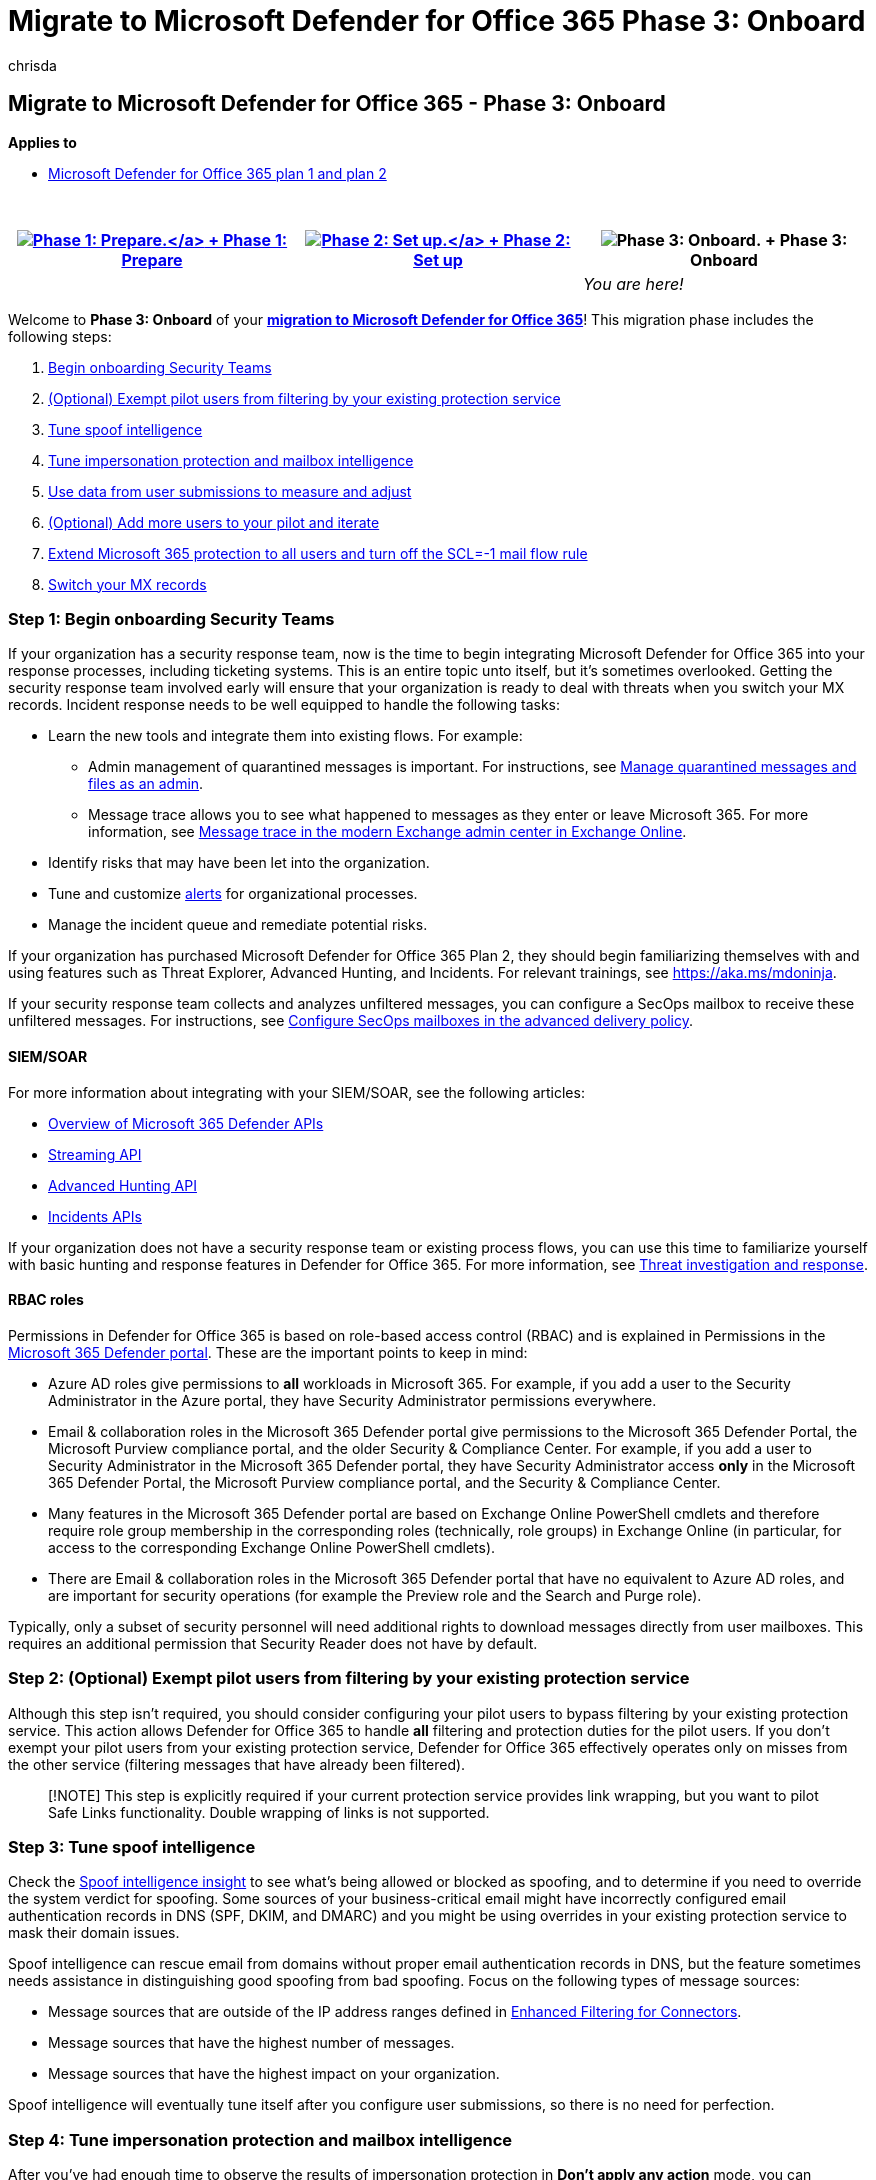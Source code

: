 = Migrate to Microsoft Defender for Office 365 Phase 3: Onboard
:audience: Admin
:author: chrisda
:description: Complete the steps for migrating from a third-party protection service or device to Microsoft Defender for Office 365 protection.
:f1.keywords: ["NOCSH"]
:manager: dansimp
:ms.author: chrisda
:ms.collection: ["M365-security-compliance", "m365solution-mdo-migration", "highpri"]
:ms.custom: migrationguides
:ms.date:
:ms.localizationpriority: medium
:ms.service: microsoft-365-security
:ms.subservice: mdo
:ms.topic: conceptual
:search.appverid: ["MET150", "MOE150"]

== Migrate to Microsoft Defender for Office 365 - Phase 3: Onboard

*Applies to*

* xref:defender-for-office-365.adoc[Microsoft Defender for Office 365 plan 1 and plan 2]

{blank} +

|===
| xref:migrate-to-defender-for-office-365-prepare.adoc[image:../../media/phase-diagrams/prepare.png#lightbox[Phase 1: Prepare.\]] + xref:migrate-to-defender-for-office-365-prepare.adoc[Phase 1: Prepare] | xref:migrate-to-defender-for-office-365-setup.adoc[image:../../media/phase-diagrams/setup.png#lightbox[Phase 2: Set up.\]] + xref:migrate-to-defender-for-office-365-setup.adoc[Phase 2: Set up] | image:../../media/phase-diagrams/onboard.png[Phase 3: Onboard.] + Phase 3: Onboard

|
|
| _You are here!_
|===

Welcome to *Phase 3: Onboard* of your *link:migrate-to-defender-for-office-365.md#the-migration-process[migration to Microsoft Defender for Office 365]*!
This migration phase includes the following steps:

. <<step-1-begin-onboarding-security-teams,Begin onboarding Security Teams>>
. <<step-2-optional-exempt-pilot-users-from-filtering-by-your-existing-protection-service,(Optional) Exempt pilot users from filtering by your existing protection service>>
. <<step-3-tune-spoof-intelligence,Tune spoof intelligence>>
. <<step-4-tune-impersonation-protection-and-mailbox-intelligence,Tune impersonation protection and mailbox intelligence>>
. <<step-5-use-data-from-user-submissions-to-measure-and-adjust,Use data from user submissions to measure and adjust>>
. <<step-6-optional-add-more-users-to-your-pilot-and-iterate,(Optional) Add more users to your pilot and iterate>>
. <<step-7-extend-microsoft-365-protection-to-all-users-and-turn-off-the-scl-1-mail-flow-rule,Extend Microsoft 365 protection to all users and turn off the SCL=-1 mail flow rule>>
. <<step-8-switch-your-mx-records,Switch your MX records>>

=== Step 1: Begin onboarding Security Teams

If your organization has a security response team, now is the time to begin integrating Microsoft Defender for Office 365 into your response processes, including ticketing systems.
This is an entire topic unto itself, but it's sometimes overlooked.
Getting the security response team involved early will ensure that your organization is ready to deal with threats when you switch your MX records.
Incident response needs to be well equipped to handle the following tasks:

* Learn the new tools and integrate them into existing flows.
For example:
 ** Admin management of quarantined messages is important.
For instructions, see xref:manage-quarantined-messages-and-files.adoc[Manage quarantined messages and files as an admin].
 ** Message trace allows you to see what happened to messages as they enter or leave Microsoft 365.
For more information, see link:/exchange/monitoring/trace-an-email-message/message-trace-modern-eac[Message trace in the modern Exchange admin center in Exchange Online].
* Identify risks that may have been let into the organization.
* Tune and customize xref:../../compliance/alert-policies.adoc[alerts] for organizational processes.
* Manage the incident queue and remediate potential risks.

If your organization has purchased Microsoft Defender for Office 365 Plan 2, they should begin familiarizing themselves with and using features such as Threat Explorer, Advanced Hunting, and Incidents.
For relevant trainings, see https://aka.ms/mdoninja.

If your security response team collects and analyzes unfiltered messages, you can configure a SecOps mailbox to receive these unfiltered messages.
For instructions, see link:configure-advanced-delivery.md#use-the-microsoft-365-defender-portal-to-configure-secops-mailboxes-in-the-advanced-delivery-policy[Configure SecOps mailboxes in the advanced delivery policy].

==== SIEM/SOAR

For more information about integrating with your SIEM/SOAR, see the following articles:

* link:/microsoft-365/security/defender/api-overview[Overview of Microsoft 365 Defender APIs]
* link:/microsoft-365/security/defender/streaming-api[Streaming API]
* link:/microsoft-365/security/defender/api-advanced-hunting[Advanced Hunting API]
* link:/microsoft-365/security/defender/api-incident[Incidents APIs]

If your organization does not have a security response team or existing process flows, you can use this time to familiarize yourself with basic hunting and response features in Defender for Office 365.
For more information, see xref:office-365-ti.adoc[Threat investigation and response].

==== RBAC roles

Permissions in Defender for Office 365 is based on role-based access control (RBAC) and is explained in Permissions in the xref:permissions-microsoft-365-security-center.adoc[Microsoft 365 Defender portal].
These are the important points to keep in mind:

* Azure AD roles give permissions to *all* workloads in Microsoft 365.
For example, if you add a user to the Security Administrator in the Azure portal, they have Security Administrator permissions everywhere.
* Email & collaboration roles in the Microsoft 365 Defender portal give permissions to the Microsoft 365 Defender Portal, the Microsoft Purview compliance portal, and the older Security & Compliance Center.
For example, if you add a user to Security Administrator in the Microsoft 365 Defender portal, they have Security Administrator access *only* in the Microsoft 365 Defender Portal, the Microsoft Purview compliance portal, and the Security & Compliance Center.
* Many features in the Microsoft 365 Defender portal are based on Exchange Online PowerShell cmdlets and therefore require role group membership in the corresponding roles (technically, role groups) in Exchange Online (in particular, for access to the corresponding Exchange Online PowerShell cmdlets).
* There are Email & collaboration roles in the Microsoft 365 Defender portal that have no equivalent to Azure AD roles, and are important for security operations (for example the Preview role and the Search and Purge role).

Typically, only a subset of security personnel will need additional rights to download messages directly from user mailboxes.
This requires an additional permission that Security Reader does not have by default.

=== Step 2: (Optional) Exempt pilot users from filtering by your existing protection service

Although this step isn't required, you should consider configuring your pilot users to bypass filtering by your existing protection service.
This action allows Defender for Office 365 to handle *all* filtering and protection duties for the pilot users.
If you don't exempt your pilot users from your existing protection service, Defender for Office 365 effectively operates only on misses from the other service (filtering messages that have already been filtered).

____
[!NOTE] This step is explicitly required if your current protection service provides link wrapping, but you want to pilot Safe Links functionality.
Double wrapping of links is not supported.
____

=== Step 3: Tune spoof intelligence

Check the xref:learn-about-spoof-intelligence.adoc[Spoof intelligence insight] to see what's being allowed or blocked as spoofing, and to determine if you need to override the system verdict for spoofing.
Some sources of your business-critical email might have incorrectly configured email authentication records in DNS (SPF, DKIM, and DMARC) and you might be using overrides in your existing protection service to mask their domain issues.

Spoof intelligence can rescue email from domains without proper email authentication records in DNS, but the feature sometimes needs assistance in distinguishing good spoofing from bad spoofing.
Focus on the following types of message sources:

* Message sources that are outside of the IP address ranges defined in link:/exchange/mail-flow-best-practices/use-connectors-to-configure-mail-flow/enhanced-filtering-for-connectors[Enhanced Filtering for Connectors].
* Message sources that have the highest number of messages.
* Message sources that have the highest impact on your organization.

Spoof intelligence will eventually tune itself after you configure user submissions, so there is no need for perfection.

=== Step 4: Tune impersonation protection and mailbox intelligence

After you've had enough time to observe the results of impersonation protection in *Don't apply any action* mode, you can individually turn on each impersonation protection action in the anti-phishing policies:

* User impersonation protection: *Quarantine the message* for both Standard and Strict.
* Domain impersonation protection: *Quarantine the message* for both Standard and Strict.
* Mailbox intelligence protection: *Move message to the recipients' Junk Email folders* for Standard;
*Quarantine the message* for Strict.

The longer you monitor the impersonation protection results without acting on the messages, the more data you'll have to identify allows or blocks that might be required.
Consider using a delay between turning on each protection that's significant enough to allow for observation and adjustment.

____
[!NOTE] Frequent and continuous monitoring and tuning of these protections is important.
If you suspect a false positive, investigate the cause and use overrides only as necessary and only for the detection feature that requires it.
____

==== Tune mailbox intelligence

Although mailbox intelligence has been configured to take no action on messages that were xref:impersonation-insight.adoc[determined to be impersonation attempts], it has been on and learning the email sending and receiving patterns of the pilot users.
If an external user is in contact with one your pilot users, messages from that external user won't be identified as impersonation attempts by mailbox intelligence (thus reducing false positives).

When you're ready, do the following steps to allow mailbox intelligence to act on messages that are detected as impersonation attempts:

* In the anti-phishing policy with the Standard protection settings, change the value of *If mailbox intelligence detects an impersonated user* to *Move message to recipients' Junk Email folders*.
* In the anti-phishing policy with the Strict protection settings, change the value of *If mailbox intelligence detects and impersonated user* from to *Quarantine the message*.

To modify the policies, see xref:configure-mdo-anti-phishing-policies.adoc[Configure anti-phishing policies in Defender for Office 365].

After you've observed the results and made any adjustments, proceed to the next section to quarantine messages detected by user impersonation.

==== Tune user impersonation protection

In both of your anti-phishing policies based on Standard and Strict settings, change the value of *If message is detected as an impersonated user* to *Quarantine the message*.

Check the xref:impersonation-insight.adoc[impersonation insight] to see what's being blocked as user impersonation attempts.

To modify the policies, see xref:configure-mdo-anti-phishing-policies.adoc[Configure anti-phishing policies in Defender for Office 365].

After you've observed the results and made any adjustments, proceed to the next section to quarantine messages detected by domain impersonation.

==== Tune domain impersonation protection

In both of your anti-phishing policies based on Standard and Strict settings, change the value of *If message is detected as an impersonated domain* to *Quarantine the message*.

Check the xref:impersonation-insight.adoc[impersonation insight] to see what's being blocked as domain impersonation attempts.

To modify the policies, see xref:configure-mdo-anti-phishing-policies.adoc[Configure anti-phishing policies in Defender for Office 365].

Observe the results and make any adjustments as necessary.

=== Step 5: Use data from user submissions to measure and adjust

As your pilot users report false positives and false negatives, the messages will appear on the xref:admin-submission.adoc[Submissions page in the Microsoft 365 Defender portal].
You can report the misidentified messages to Microsoft for analysis and use the information to adjust the settings and exceptions in your pilot polices as necessary.

Use the following features to monitor and iterate on the protection settings in Defender for Office 365:

* xref:manage-quarantined-messages-and-files.adoc[Quarantine]
* xref:email-security-in-microsoft-defender.adoc[Threat Explorer]
* xref:view-email-security-reports.adoc[Email security reports]
* xref:view-reports-for-mdo.adoc[Defender for Office 365 reports]
* link:/exchange/monitoring/mail-flow-insights/mail-flow-insights[Mail flow insights]
* link:/exchange/monitoring/mail-flow-reports/mail-flow-reports[Mail flow reports]

If your organization uses a third-party service for user reports, you can integrate that data into your feedback loop.

=== Step 6: (Optional) Add more users to your pilot and iterate

As you find and fix issues, you can add more users to the pilot groups (and correspondingly exempt those new pilot users from scanning by your existing protection service as appropriate).
The more testing that you do now, the fewer user issues that you'll need to deal with later.
This "waterfall" approach allows tuning against larger portions of the organization and gives your security teams time to adjust to the new tools and processes.

* Microsoft 365 generates alerts when high confidence phishing messages are allowed by organizational policies.
To identify these messages, you have the following options:
 ** Overrides in the link:view-email-security-reports.md#threat-protection-status-report[Threat protection status report].
 ** Filter in Threat Explorer to identify the messages.
 ** Filter in Advanced Hunting to identify the messages.

+
Report any false positives to Microsoft as early as possible through admin submissions, use the xref:manage-tenant-allow-block-list.adoc[Tenant Allow/Block List] feature to configure safe overrides for those false positives.
* It's also a good idea to examine unnecessary overrides.
In other words, look at the verdicts that Microsoft 365 would have provided on the messages.
If Microsoft365  rendered the correct verdict, then the need for override is greatly diminished or eliminated.

=== Step 7: Extend Microsoft 365 protection to all users and turn off the SCL=-1 mail flow rule

Do the steps in this section when you're ready to switch your MX records to point to Microsoft 365.

. Extend the pilot policies to the entire organization.
Fundamentally, there are different ways to do this:
 ** Use xref:preset-security-policies.adoc[preset security] policies and divide your users between the Standard protection profile and the Strict protection profile (make sure everyone is covered).
Preset security policies are applied before any custom polices that you've created or any default policies.
You can turn off your individual pilot policies without deleting them.
+
The drawback to preset security policies is you can't change many of the important settings after you've created them.

 ** Change the scope of the policies that you created and adjusted during the pilot to include all users (for example, all recipients in all domains).
Remember, if multiple policies of the same type (for example, anti-phishing policies) apply to the same user (individually, by group membership, or email domain), only the settings of the policy with the highest priority (lowest priority number) are applied, and processing stops for that type of policy.
. Turn off the SCL=-1 mail flow rule (you can turn it off without deleting it).
. Verify that the previous changes have taken effect, and that Defender for Office 365 is now properly enabled for all users.
At this point, all of the protection features of Defender for Office 365 are now allowed to act on mail for all recipients, but that mail has already been scanned by your existing protection service.

You can pause at this stage for more large-scale data recording and tuning.

=== Step 8: Switch your MX records

____
[!NOTE]

* When you switch the MX record for your domain, it can take up to 48 hours for the changes to propagate throughout the internet.
* We recommend lowering the TTL value of your DNS records to enable faster response and possible rollback (if required).
You can revert to the original TTL value after the switchover is complete and verified.
* You should consider starting with changing domains that are used less frequently.
You can pause and monitor before moving to larger domains.
However, even if you do this, you still should make sure that all users and domains are covered by policies, because secondary SMTP domains are resolved to primary domains prior to the policy application.
* Multiple MX records for a single domain will technically work, allowing you to have split routing, provided that you have followed all the guidance in this article.
Specifically, you should make sure that policies are applied to all users, that the SCL=-1 mail flow rule is applied only to mail that passes through your existing protection service as described in link:migrate-to-defender-for-office-365-setup.md#step-3-maintain-or-create-the-scl-1-mail-flow-rule[Setup Step 3: Maintain or create the SCL=-1 mail flow rule].
However, this configuration introduces behavior that makes troubleshooting much more difficult, and therefore we do not typically recommend it, especially for extended periods of time.
* Before you switch your MX records, verify that the following settings are not enabled on the inbound connector from the protection service to Microsoft 365.
Typically, the connector will have one or more of the following settings configured:
 ** *and require that the subject name on the certificate that the partner uses to authenticate with Office 365 matches this domain name* (_RestrictDomainsToCertificate_)
 ** *Reject email messages if they aren't sent from within this IP address range* (_RestrictDomainsToIPAddresses_) If the connector type is *Partner* and either of these settings are turned on, all mail delivery to your domains will fail after you switch your MX records.
You need to disable these settings before you continue.
If the connector is an on-premises connector that's used for hybrid, you don't need to modify the on-premises connector.
But, you can still check for the presence of a *Partner* connector.
* If your current mail gateway is also providing recipient validation, you may want to check that the domain is configured as link:/exchange/mail-flow-best-practices/manage-accepted-domains/manage-accepted-domains[Authoritative] in Microsoft 365.
This can prevent unnecessary bounce messages.
____

When you're ready, switch the MX record for your domains.
You can migrate all of your domains at once.
Or, you can migrate less frequently used domains first, and then migrate the rest later.

Feel free to pause and evaluate here at any point.
But, remember: once you turn off the SCL=-1 mail flow rule, users might have two different experiences for checking false positives.
The sooner you can provide a single, consistent experience, the happier your users and help desk teams will be when they have to troubleshoot a missing message.

=== Next steps

Congratulations!
You have completed your link:migrate-to-defender-for-office-365.md#the-migration-process[migration to Microsoft Defender for Office 365]!
Because you followed the steps in this migration guide, the first few days where mail is delivered directly into Microsoft 365 should be much smoother.

Now you begin the normal operation and maintenance of Defender for Office 365.
Monitor and watch for issues that are similar to what you experienced during the pilot, but on a larger scale.
The xref:learn-about-spoof-intelligence.adoc[spoof intelligence insight] and the xref:impersonation-insight.adoc[impersonation insight] will be most helpful, but consider making the following activities a regular occurrence:

* Review user submissions, especially xref:automated-investigation-response-office.adoc[user-reported phishing messages]
* Review overrides in the link:view-email-security-reports.md#threat-protection-status-report[Threat protection status report].
* Use link:/microsoft-365/security/defender/advanced-hunting-example[Advanced Hunting] queries to look for tuning opportunities and risky messages.
